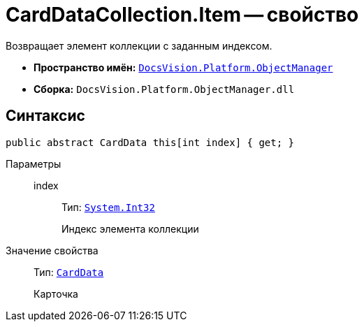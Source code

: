 = CardDataCollection.Item -- свойство

Возвращает элемент коллекции с заданным индексом.

* *Пространство имён:* `xref:api/DocsVision/Platform/ObjectManager/ObjectManager_NS.adoc[DocsVision.Platform.ObjectManager]`
* *Сборка:* `DocsVision.Platform.ObjectManager.dll`

== Синтаксис

[source,csharp]
----
public abstract CardData this[int index] { get; }
----

Параметры::
index:::
Тип: `http://msdn.microsoft.com/ru-ru/library/system.int32.aspx[System.Int32]`
+
Индекс элемента коллекции

Значение свойства::
Тип: `xref:api/DocsVision/Platform/ObjectManager/CardData_CL.adoc[CardData]`
+
Карточка
